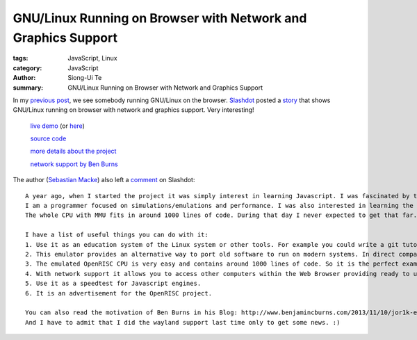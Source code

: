 GNU/Linux Running on Browser with Network and Graphics Support
##############################################################

:tags: JavaScript, Linux
:category: JavaScript
:author: Siong-Ui Te
:summary: GNU/Linux Running on Browser with Network and Graphics Support

In my `previous post <{filename}../02/linux-run-on-browser#en.rst>`_, we see
somebody running GNU/Linux on the browser. `Slashdot <http://slashdot.org/>`_
posted a story_ that shows GNU/Linux running on browser with network and
graphics support. Very interesting!

  `live demo <http://jor1k.widgetry.org/>`_ (or `here <http://s-macke.github.io/jor1k/>`_)

  `source code <https://github.com/s-macke/jor1k>`_

  `more details about the project <https://github.com/s-macke/jor1k/wiki>`_

  `network support by Ben Burns <http://www.benjamincburns.com/2013/11/10/jor1k-ethmac-support.html>`_

The author (`Sebastian Macke <https://github.com/s-macke>`_) also left a
`comment <http://linux.slashdot.org/comments.pl?sid=4437617&cid=45403173>`_ on Slashdot:

::

  A year ago, when I started the project it was simply interest in learning Javascript. I was fascinated by the emulator from Fabrice Bellard http://www.bellard.org/jslinux/ [bellard.org] 
  I am a programmer focused on simulations/emulations and performance. I was also interested in learning the internals of how a computer nowadays works. The x86 CPU is way to compilcated. You lose the clear sight for stupid details like the A20 gate. The OpenRISC project is perfect. It is a CPU with a very easy and clear CPU. Nothing historic. It has even some similarities with byte code, which makes it very fast if you emulate it properly. I optimized especially for running Linux violating the specification a bit.
  The whole CPU with MMU fits in around 1000 lines of code. During that day I never expected to get that far. Now with all three cores and devices it needs around 7000 lines of code.

  I have a list of useful things you can do with it:
  1. Use it as an education system of the Linux system or other tools. For example you could write a git tutorial with live examples.
  2. This emulator provides an alternative way to port old software to run on modern systems. In direct comparison to the project Emscripten it is slow, but the porting could be much easier. For terminal applications probably no porting is neccessary at all (e. g. Frotz).
  3. The emulated OpenRISC CPU is very easy and contains around 1000 lines of code. So it is the perfect example to learn how emulation works.
  4. With network support it allows you to access other computers within the Web Browser providing ready to use tools. (Even an encrypted chat is possible if you run the sshd daemon)
  5. Use it as a speedtest for Javascript engines.
  6. It is an advertisement for the OpenRISC project.

  You can also read the motivation of Ben Burns in his Blog: http://www.benjamincburns.com/2013/11/10/jor1k-ethmac-support.html [benjamincburns.com] 
  And I have to admit that I did the wayland support last time only to get some news. :)


.. _story: http://linux.slashdot.org/story/13/11/12/161227/linux-kernel-running-in-javascript-emulator-with-graphics-and-network-support

